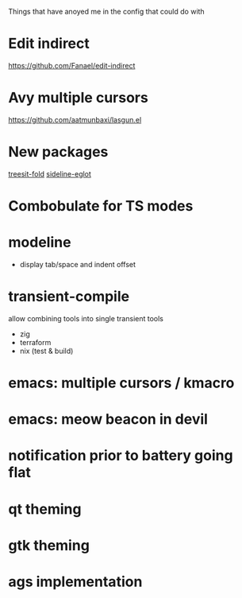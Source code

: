 Things that have anoyed me in the config that could do with
* Edit indirect
https://github.com/Fanael/edit-indirect
* Avy multiple cursors
https://github.com/aatmunbaxi/lasgun.el
* New packages
[[https://elpa.nongnu.org/nongnu/treesit-fold.html][treesit-fold]]
[[http://melpa.org/#/sideline-eglot][sideline-eglot]]
* Combobulate for TS modes
* modeline
- display tab/space and indent offset
* transient-compile
allow combining tools into single transient
tools
- zig
- terraform
- nix (test & build)
* emacs: multiple cursors / kmacro
* emacs: meow beacon in devil
* notification prior to battery going flat
* qt theming
* gtk theming
* ags implementation
